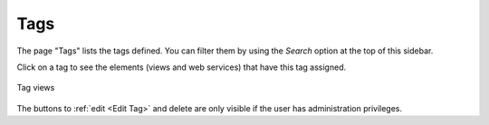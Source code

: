 ====
Tags
====

The page "Tags" lists the tags defined. You can filter them by using the *Search* option at the top of this sidebar.

Click on a tag to see the elements (views and web services) that have this tag assigned.

.. figure:: InformationSelfServiceTool-14.png
   :align: center
   :alt: Tag views
   :name: Tag views

   Tag views
   
The buttons to :ref:`edit <Edit Tag>` and delete are only visible if the user has administration privileges.
